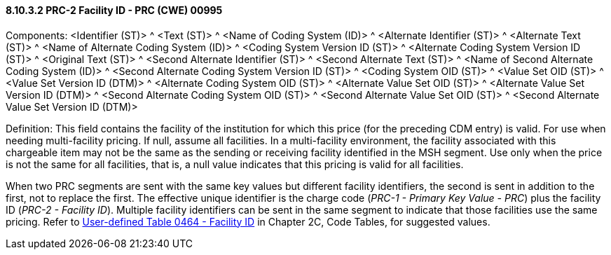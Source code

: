 ==== 8.10.3.2 PRC-2 Facility ID - PRC (CWE) 00995

Components: <Identifier (ST)> ^ <Text (ST)> ^ <Name of Coding System (ID)> ^ <Alternate Identifier (ST)> ^ <Alternate Text (ST)> ^ <Name of Alternate Coding System (ID)> ^ <Coding System Version ID (ST)> ^ <Alternate Coding System Version ID (ST)> ^ <Original Text (ST)> ^ <Second Alternate Identifier (ST)> ^ <Second Alternate Text (ST)> ^ <Name of Second Alternate Coding System (ID)> ^ <Second Alternate Coding System Version ID (ST)> ^ <Coding System OID (ST)> ^ <Value Set OID (ST)> ^ <Value Set Version ID (DTM)> ^ <Alternate Coding System OID (ST)> ^ <Alternate Value Set OID (ST)> ^ <Alternate Value Set Version ID (DTM)> ^ <Second Alternate Coding System OID (ST)> ^ <Second Alternate Value Set OID (ST)> ^ <Second Alternate Value Set Version ID (DTM)>

Definition: This field contains the facility of the institution for which this price (for the preceding CDM entry) is valid. For use when needing multi-facility pricing. If null, assume all facilities. In a multi-facility environment, the facility associated with this chargeable item may not be the same as the sending or receiving facility identified in the MSH segment. Use only when the price is not the same for all facilities, that is, a null value indicates that this pricing is valid for all facilities.

When two PRC segments are sent with the same key values but different facility identifiers, the second is sent in addition to the first, not to replace the first. The effective unique identifier is the charge code (_PRC-1 - Primary Key Value - PRC_) plus the facility ID (_PRC-2 - Facility ID_). Multiple facility identifiers can be sent in the same segment to indicate that those facilities use the same pricing. Refer to file:///E:\V2\v2.9%20final%20Nov%20from%20Frank\V29_CH02C_Tables.docx#HL70464[User-defined Table 0464 - Facility ID] in Chapter 2C, Code Tables, for suggested values.

